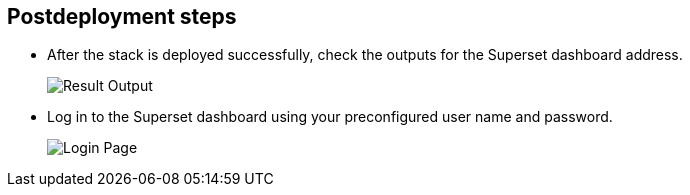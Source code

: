 // Include any postdeployment steps here, such as steps necessary to test that the deployment was successful. If there are no postdeployment steps, leave this file empty.

== Postdeployment steps

* After the stack is deployed successfully, check the outputs for the Superset dashboard address.
+
image::../docs/deployment_guide/images/result_dashboard.png[Result Output]
+
* Log in to the Superset dashboard using your preconfigured user name and password.
+
image::../docs/deployment_guide/images/login_page.png[Login Page]
